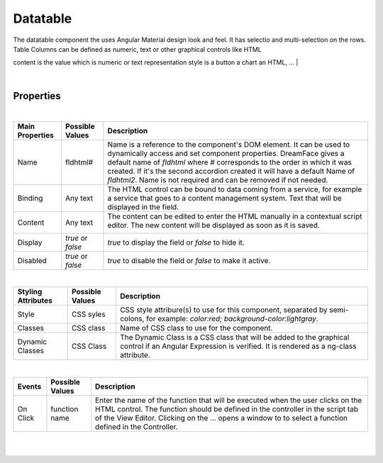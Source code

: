 Datatable
====
.. image:: ../images/icons/icon_web.png
   :class: pull-right

The datatable component the uses Angular Material design look and feel. It has selectio and multi-selection on the rows.
Table Columns can be defined as numeric, text or other graphical controls like HTML

content is the value which is numeric or text
representation style is a button a  chart an HTML, ...
|

.. image:: ../images/gcs/dfx-datatable-designtime.png

|

Properties
^^^^^^^^^^

|

+------------------------+-------------------+--------------------------------------------------------------------------------------------+
| **Main Properties**    | Possible Values   | Description                                                                                |
+========================+===================+============================================================================================+
| Name                   | fldhtml#          | Name is a reference to the component's DOM element. It can be used to dynamically access   |
|                        |                   | and set component properties. DreamFace gives a default name of *fldhtml* where #          |
|                        |                   | corresponds to the order in which it was created. If it's the second accordion created it  |
|                        |                   | will have a default Name of *fldhtml2*. Name is not required and can be removed if not     |
|                        |                   | needed.                                                                                    |
+------------------------+-------------------+--------------------------------------------------------------------------------------------+
| Binding                | Any text          | The HTML control can be bound to data coming from a service, for example a service that    |
|                        |                   | goes to a content management system. Text that will be displayed in the field.             |
|                        |                   |                                                                                            |
+------------------------+-------------------+--------------------------------------------------------------------------------------------+
| Content                | Any text          | The content can be edited to enter the HTML manually in a contextual script editor. The    |
|                        |                   | new content will be displayed as soon as it is saved.                                      |
|                        |                   |                                                                                            |
|                        |                   |        .. image:: ../images/gcs/dfx-html-editor.png                                        |
+------------------------+-------------------+--------------------------------------------------------------------------------------------+
| Display                | *true* or *false* | *true* to display the field or *false* to hide it.                                         |
|                        |                   |                                                                                            |
+------------------------+-------------------+--------------------------------------------------------------------------------------------+
| Disabled               | *true* or *false* | *true* to disable the field or *false* to make it active.                                  |
|                        |                   |                                                                                            |
+------------------------+-------------------+--------------------------------------------------------------------------------------------+

|

+------------------------+-------------------+--------------------------------------------------------------------------------------------+
| **Styling Attributes** | Possible Values   | Description                                                                                |
+========================+===================+============================================================================================+
| Style                  | CSS syles         | CSS style attribure(s) to use for this component, separated by semi-colons, for example:   |
|                        |                   | *color:red; background-color:lightgray*.                                                   |
+------------------------+-------------------+--------------------------------------------------------------------------------------------+
| Classes                | CSS class         | Name of CSS class to use for the component.                                                |
+------------------------+-------------------+--------------------------------------------------------------------------------------------+
| Dynamic Classes        | CSS Class         | The Dynamic Class is a CSS class that will be added to the graphical control if an Angular |
|                        |                   | Expression is verified. It is rendered as a ng-class attribute.                            |
+------------------------+-------------------+--------------------------------------------------------------------------------------------+

|

+------------------------+-------------------+--------------------------------------------------------------------------------------------+
| **Events**             | Possible Values   | Description                                                                                |
+========================+===================+============================================================================================+
| On Click               | function name     | Enter the name of the function that will be executed when the user clicks on the HTML      |
|                        |                   | control. The function should be defined in the controller in the script tab of the View    |
|                        |                   | Editor. Clicking on the ... opens a window to to select a function defined in the          |
|                        |                   | Controller.                                                                                |
+------------------------+-------------------+--------------------------------------------------------------------------------------------+


|
|
